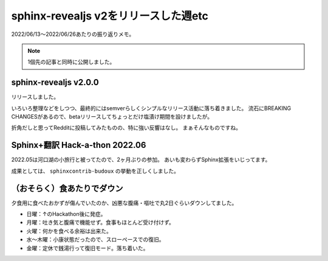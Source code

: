 =====================================
sphinx-revealjs v2をリリースした週etc
=====================================

.. post:: 2022-06-26
   :category: Diary
   :tags: Sphinx,sphinx-revealjs,健康,

2022/06/13～2022/06/26あたりの振り返りメモ。

.. note:: 1個先の記事と同時に公開しました。

sphinx-revealjs v2.0.0
======================

.. oembed:: https://x.com/attakei/status/1537451689812168704

リリースしました。

いろいろ整理などをしつつ、最終的にはsemverらしくシンプルなリリース活動に落ち着きました。
流石にBREAKING CHANGESがあるので、betaリリースしてちょっとだけ塩漬け期間を設けましたが。

折角だしと思ってRedditに投稿してみたものの、特に強い反響はなし。
まぁそんなものですね。

.. oembed:: https://www.reddit.com/r/Python/comments/vdopqj/sphinxrevealjs_html_presentation_builder_for/


Sphinx+翻訳 Hack-a-thon 2022.06
===============================

2022.05は河口湖の小旅行と被ってたので、2ヶ月ぶりの参加。
あいも変わらずSphinx拡張をいじってます。

成果としては、 ``sphinxcontrib-budoux`` の挙動を正しくしました。

.. oembed:: https://x.com/attakei/status/1538446701123342336

（おそらく）食あたりでダウン
============================

夕食用に食べたおかずが傷んでいたのか、凶悪な腹痛・嘔吐で丸2日ぐらいダウンしてました。

- 日曜：↑のHackathon後に発症。
- 月曜：吐き気と腹痛で機能せず。食事もほとんど受け付けず。
- 火曜：何かを食べる余裕は出来た。
- 水～木曜：小康状態だったので、スローペースでの復旧。
- 金曜：定休で銭湯行って復旧モード。落ち着いた。


